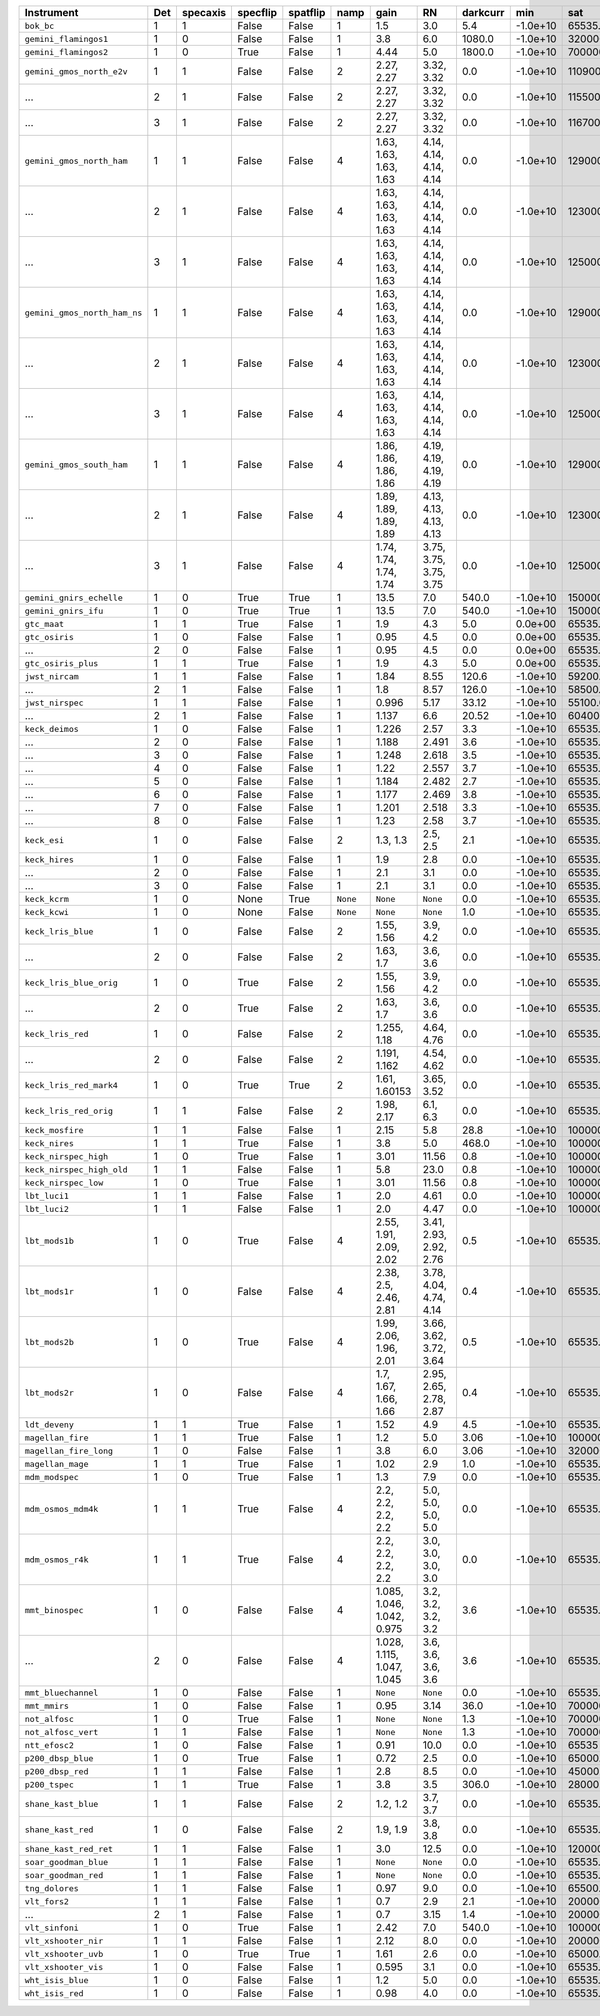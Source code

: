 ============================  ===  ========  ========  ========  ========  ==========================  ======================  ========  ========  ============  =========  ==========
Instrument                    Det  specaxis  specflip  spatflip  namp      gain                        RN                      darkcurr  min       sat           nonlinear  platescale
============================  ===  ========  ========  ========  ========  ==========================  ======================  ========  ========  ============  =========  ==========
``bok_bc``                    1    1         False     False     1         1.5                         3.0                     5.4       -1.0e+10  65535.0       1.0000     0.2000    
``gemini_flamingos1``         1    0         False     False     1         3.8                         6.0                     1080.0    -1.0e+10  320000.0      0.8750     0.1500    
``gemini_flamingos2``         1    0         True      False     1         4.44                        5.0                     1800.0    -1.0e+10  700000.0      1.0000     0.1787    
``gemini_gmos_north_e2v``     1    1         False     False     2         2.27, 2.27                  3.32, 3.32              0.0       -1.0e+10  110900.0      0.9500     0.0728    
...                           2    1         False     False     2         2.27, 2.27                  3.32, 3.32              0.0       -1.0e+10  115500.0      0.9500     0.0728    
...                           3    1         False     False     2         2.27, 2.27                  3.32, 3.32              0.0       -1.0e+10  116700.0      0.9500     0.0728    
``gemini_gmos_north_ham``     1    1         False     False     4         1.63, 1.63, 1.63, 1.63      4.14, 4.14, 4.14, 4.14  0.0       -1.0e+10  129000.0      0.9500     0.0807    
...                           2    1         False     False     4         1.63, 1.63, 1.63, 1.63      4.14, 4.14, 4.14, 4.14  0.0       -1.0e+10  123000.0      0.9500     0.0807    
...                           3    1         False     False     4         1.63, 1.63, 1.63, 1.63      4.14, 4.14, 4.14, 4.14  0.0       -1.0e+10  125000.0      0.9500     0.0807    
``gemini_gmos_north_ham_ns``  1    1         False     False     4         1.63, 1.63, 1.63, 1.63      4.14, 4.14, 4.14, 4.14  0.0       -1.0e+10  129000.0      0.9500     0.0807    
...                           2    1         False     False     4         1.63, 1.63, 1.63, 1.63      4.14, 4.14, 4.14, 4.14  0.0       -1.0e+10  123000.0      0.9500     0.0807    
...                           3    1         False     False     4         1.63, 1.63, 1.63, 1.63      4.14, 4.14, 4.14, 4.14  0.0       -1.0e+10  125000.0      0.9500     0.0807    
``gemini_gmos_south_ham``     1    1         False     False     4         1.86, 1.86, 1.86, 1.86      4.19, 4.19, 4.19, 4.19  0.0       -1.0e+10  129000.0      0.9500     0.0800    
...                           2    1         False     False     4         1.89, 1.89, 1.89, 1.89      4.13, 4.13, 4.13, 4.13  0.0       -1.0e+10  123000.0      0.9500     0.0800    
...                           3    1         False     False     4         1.74, 1.74, 1.74, 1.74      3.75, 3.75, 3.75, 3.75  0.0       -1.0e+10  125000.0      0.9500     0.0800    
``gemini_gnirs_echelle``      1    0         True      True      1         13.5                        7.0                     540.0     -1.0e+10  150000.0      0.7100     0.1500    
``gemini_gnirs_ifu``          1    0         True      True      1         13.5                        7.0                     540.0     -1.0e+10  150000.0      0.7100     0.1500    
``gtc_maat``                  1    1         True      False     1         1.9                         4.3                     5.0       0.0e+00   65535.0       0.9500     0.1250    
``gtc_osiris``                1    0         False     False     1         0.95                        4.5                     0.0       0.0e+00   65535.0       0.9500     0.1270    
...                           2    0         False     False     1         0.95                        4.5                     0.0       0.0e+00   65535.0       0.9500     0.1270    
``gtc_osiris_plus``           1    1         True      False     1         1.9                         4.3                     5.0       0.0e+00   65535.0       0.9500     0.1250    
``jwst_nircam``               1    1         False     False     1         1.84                        8.55                    120.6     -1.0e+10  59200.0       0.9500     0.0630    
...                           2    1         False     False     1         1.8                         8.57                    126.0     -1.0e+10  58500.0       0.9500     0.0630    
``jwst_nirspec``              1    1         False     False     1         0.996                       5.17                    33.12     -1.0e+10  55100.0       0.9500     0.1000    
...                           2    1         False     False     1         1.137                       6.6                     20.52     -1.0e+10  60400.0       0.9500     0.1000    
``keck_deimos``               1    0         False     False     1         1.226                       2.57                    3.3       -1.0e+10  65535.0       0.9500     0.1185    
...                           2    0         False     False     1         1.188                       2.491                   3.6       -1.0e+10  65535.0       0.9500     0.1185    
...                           3    0         False     False     1         1.248                       2.618                   3.5       -1.0e+10  65535.0       0.9500     0.1185    
...                           4    0         False     False     1         1.22                        2.557                   3.7       -1.0e+10  65535.0       0.9500     0.1185    
...                           5    0         False     False     1         1.184                       2.482                   2.7       -1.0e+10  65535.0       0.9500     0.1185    
...                           6    0         False     False     1         1.177                       2.469                   3.8       -1.0e+10  65535.0       0.9500     0.1185    
...                           7    0         False     False     1         1.201                       2.518                   3.3       -1.0e+10  65535.0       0.9500     0.1185    
...                           8    0         False     False     1         1.23                        2.58                    3.7       -1.0e+10  65535.0       0.9500     0.1185    
``keck_esi``                  1    0         False     False     2         1.3, 1.3                    2.5, 2.5                2.1       -1.0e+10  65535.0       0.9900     0.1542    
``keck_hires``                1    0         False     False     1         1.9                         2.8                     0.0       -1.0e+10  65535.0       0.7000     0.1350    
...                           2    0         False     False     1         2.1                         3.1                     0.0       -1.0e+10  65535.0       0.7000     0.1350    
...                           3    0         False     False     1         2.1                         3.1                     0.0       -1.0e+10  65535.0       0.7000     0.1350    
``keck_kcrm``                 1    0         None      True      ``None``  ``None``                    ``None``                0.0       -1.0e+10  65535.0       0.9500     0.1457    
``keck_kcwi``                 1    0         None      False     ``None``  ``None``                    ``None``                1.0       -1.0e+10  65535.0       0.9500     0.1457    
``keck_lris_blue``            1    0         False     False     2         1.55, 1.56                  3.9, 4.2                0.0       -1.0e+10  65535.0       0.8600     0.1350    
...                           2    0         False     False     2         1.63, 1.7                   3.6, 3.6                0.0       -1.0e+10  65535.0       0.8600     0.1350    
``keck_lris_blue_orig``       1    0         True      False     2         1.55, 1.56                  3.9, 4.2                0.0       -1.0e+10  65535.0       0.8600     0.1350    
...                           2    0         True      False     2         1.63, 1.7                   3.6, 3.6                0.0       -1.0e+10  65535.0       0.8600     0.1350    
``keck_lris_red``             1    0         False     False     2         1.255, 1.18                 4.64, 4.76              0.0       -1.0e+10  65535.0       0.7600     0.1350    
...                           2    0         False     False     2         1.191, 1.162                4.54, 4.62              0.0       -1.0e+10  65535.0       0.7600     0.1350    
``keck_lris_red_mark4``       1    0         True      True      2         1.61, 1.60153               3.65, 3.52              0.0       -1.0e+10  65535.0       0.7600     0.1350    
``keck_lris_red_orig``        1    1         False     False     2         1.98, 2.17                  6.1, 6.3                0.0       -1.0e+10  65535.0       0.7600     0.2110    
``keck_mosfire``              1    1         False     False     1         2.15                        5.8                     28.8      -1.0e+10  1000000000.0  1.0000     0.1798    
``keck_nires``                1    1         True      False     1         3.8                         5.0                     468.0     -1.0e+10  1000000.0     0.7600     0.1500    
``keck_nirspec_high``         1    0         True      False     1         3.01                        11.56                   0.8       -1.0e+10  100000.0      0.9000     0.1300    
``keck_nirspec_high_old``     1    1         False     False     1         5.8                         23.0                    0.8       -1.0e+10  1000000.0     0.9000     0.2700    
``keck_nirspec_low``          1    0         True      False     1         3.01                        11.56                   0.8       -1.0e+10  100000.0      0.9000     0.1300    
``lbt_luci1``                 1    1         False     False     1         2.0                         4.61                    0.0       -1.0e+10  100000000.0   0.8000     0.2500    
``lbt_luci2``                 1    1         False     False     1         2.0                         4.47                    0.0       -1.0e+10  100000000.0   0.8000     0.2500    
``lbt_mods1b``                1    0         True      False     4         2.55, 1.91, 2.09, 2.02      3.41, 2.93, 2.92, 2.76  0.5       -1.0e+10  65535.0       0.9900     0.1200    
``lbt_mods1r``                1    0         False     False     4         2.38, 2.5, 2.46, 2.81       3.78, 4.04, 4.74, 4.14  0.4       -1.0e+10  65535.0       0.9900     0.1230    
``lbt_mods2b``                1    0         True      False     4         1.99, 2.06, 1.96, 2.01      3.66, 3.62, 3.72, 3.64  0.5       -1.0e+10  65535.0       0.9900     0.1200    
``lbt_mods2r``                1    0         False     False     4         1.7, 1.67, 1.66, 1.66       2.95, 2.65, 2.78, 2.87  0.4       -1.0e+10  65535.0       0.9900     0.1230    
``ldt_deveny``                1    1         True      False     1         1.52                        4.9                     4.5       -1.0e+10  65535.0       0.9700     0.3400    
``magellan_fire``             1    1         True      False     1         1.2                         5.0                     3.06      -1.0e+10  100000.0      1.0000     0.1800    
``magellan_fire_long``        1    0         False     False     1         3.8                         6.0                     3.06      -1.0e+10  320000.0      0.8750     0.1500    
``magellan_mage``             1    1         True      False     1         1.02                        2.9                     1.0       -1.0e+10  65535.0       0.9900     0.3000    
``mdm_modspec``               1    0         True      False     1         1.3                         7.9                     0.0       -1.0e+10  65535.0       0.9700     0.2800    
``mdm_osmos_mdm4k``           1    1         True      False     4         2.2, 2.2, 2.2, 2.2          5.0, 5.0, 5.0, 5.0      0.0       -1.0e+10  65535.0       0.8600     0.2730    
``mdm_osmos_r4k``             1    1         True      False     4         2.2, 2.2, 2.2, 2.2          3.0, 3.0, 3.0, 3.0      0.0       -1.0e+10  65535.0       0.8600     0.2730    
``mmt_binospec``              1    0         False     False     4         1.085, 1.046, 1.042, 0.975  3.2, 3.2, 3.2, 3.2      3.6       -1.0e+10  65535.0       0.9500     0.2400    
...                           2    0         False     False     4         1.028, 1.115, 1.047, 1.045  3.6, 3.6, 3.6, 3.6      3.6       -1.0e+10  65535.0       0.9500     0.2400    
``mmt_bluechannel``           1    0         False     False     1         ``None``                    ``None``                0.0       -1.0e+10  65535.0       0.9500     0.3000    
``mmt_mmirs``                 1    0         False     False     1         0.95                        3.14                    36.0      -1.0e+10  700000.0      1.0000     0.2012    
``not_alfosc``                1    0         True      False     1         ``None``                    ``None``                1.3       -1.0e+10  700000.0      0.8600     0.2138    
``not_alfosc_vert``           1    1         False     False     1         ``None``                    ``None``                1.3       -1.0e+10  700000.0      0.8600     0.2138    
``ntt_efosc2``                1    0         False     False     1         0.91                        10.0                    0.0       -1.0e+10  65535         0.8000     0.1200    
``p200_dbsp_blue``            1    0         True      False     1         0.72                        2.5                     0.0       -1.0e+10  65000.0       0.9538     0.3890    
``p200_dbsp_red``             1    1         False     False     1         2.8                         8.5                     0.0       -1.0e+10  45000.0       0.8889     0.2930    
``p200_tspec``                1    1         True      False     1         3.8                         3.5                     306.0     -1.0e+10  28000         0.9000     0.3700    
``shane_kast_blue``           1    1         False     False     2         1.2, 1.2                    3.7, 3.7                0.0       -1.0e+10  65535.0       0.7600     0.4300    
``shane_kast_red``            1    0         False     False     2         1.9, 1.9                    3.8, 3.8                0.0       -1.0e+10  65535.0       0.7600     0.4300    
``shane_kast_red_ret``        1    1         False     False     1         3.0                         12.5                    0.0       -1.0e+10  120000.0      0.7600     0.7740    
``soar_goodman_blue``         1    1         False     False     1         ``None``                    ``None``                0.0       -1.0e+10  65535.0       1.0000     0.1500    
``soar_goodman_red``          1    1         False     False     1         ``None``                    ``None``                0.0       -1.0e+10  65535.0       1.0000     0.1500    
``tng_dolores``               1    1         False     False     1         0.97                        9.0                     0.0       -1.0e+10  65500.0       0.9900     0.2520    
``vlt_fors2``                 1    1         False     False     1         0.7                         2.9                     2.1       -1.0e+10  200000.0      0.8000     0.1260    
...                           2    1         False     False     1         0.7                         3.15                    1.4       -1.0e+10  200000.0      0.8000     0.1260    
``vlt_sinfoni``               1    0         True      False     1         2.42                        7.0                     540.0     -1.0e+10  1000000000.0  1.0000     0.0125    
``vlt_xshooter_nir``          1    1         False     False     1         2.12                        8.0                     0.0       -1.0e+10  200000.0      0.8600     0.1970    
``vlt_xshooter_uvb``          1    0         True      True      1         1.61                        2.6                     0.0       -1.0e+10  65000.0       0.8600     0.1610    
``vlt_xshooter_vis``          1    0         False     False     1         0.595                       3.1                     0.0       -1.0e+10  65535.0       0.8600     0.1600    
``wht_isis_blue``             1    0         False     False     1         1.2                         5.0                     0.0       -1.0e+10  65535.0       0.7600     0.2000    
``wht_isis_red``              1    0         False     False     1         0.98                        4.0                     0.0       -1.0e+10  65535.0       0.7600     0.2200    
============================  ===  ========  ========  ========  ========  ==========================  ======================  ========  ========  ============  =========  ==========
